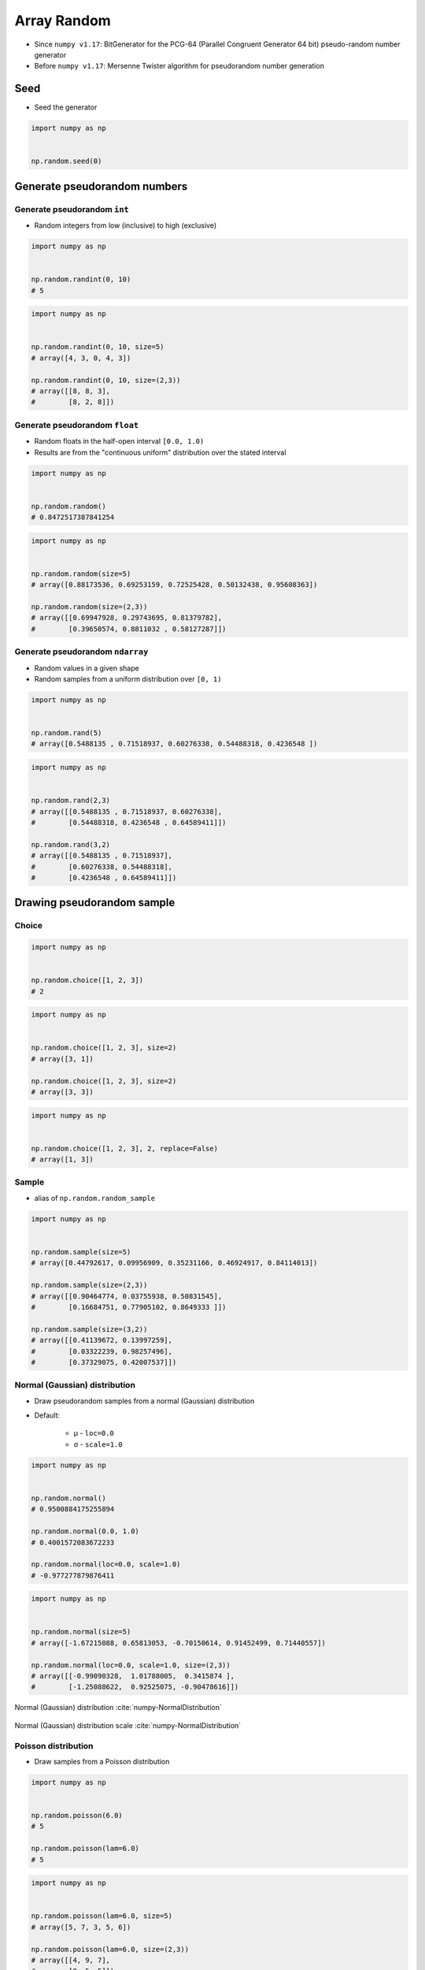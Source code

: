 ************
Array Random
************


* Since ``numpy v1.17``: BitGenerator for the PCG-64 (Parallel Congruent Generator 64 bit) pseudo-random number generator
* Before ``numpy v1.17``: Mersenne Twister algorithm for pseudorandom number generation


Seed
====
* Seed the generator

.. code-block:: python

    import numpy as np


    np.random.seed(0)


Generate pseudorandom numbers
=============================

Generate pseudorandom ``int``
-----------------------------
* Random integers from low (inclusive) to high (exclusive)

.. code-block:: python

    import numpy as np


    np.random.randint(0, 10)
    # 5

.. code-block:: python

    import numpy as np


    np.random.randint(0, 10, size=5)
    # array([4, 3, 0, 4, 3])

    np.random.randint(0, 10, size=(2,3))
    # array([[8, 8, 3],
    #        [8, 2, 8]])

Generate pseudorandom ``float``
-------------------------------
* Random floats in the half-open interval ``[0.0, 1.0)``
* Results are from the "continuous uniform" distribution over the stated interval

.. code-block:: python

    import numpy as np


    np.random.random()
    # 0.8472517387841254

.. code-block:: python

    import numpy as np


    np.random.random(size=5)
    # array([0.88173536, 0.69253159, 0.72525428, 0.50132438, 0.95608363])

    np.random.random(size=(2,3))
    # array([[0.69947928, 0.29743695, 0.81379782],
    #        [0.39650574, 0.8811032 , 0.58127287]])

Generate pseudorandom ``ndarray``
---------------------------------
* Random values in a given shape
* Random samples from a uniform distribution over ``[0, 1)``

.. code-block:: python

    import numpy as np


    np.random.rand(5)
    # array([0.5488135 , 0.71518937, 0.60276338, 0.54488318, 0.4236548 ])

.. code-block:: python

    import numpy as np


    np.random.rand(2,3)
    # array([[0.5488135 , 0.71518937, 0.60276338],
    #        [0.54488318, 0.4236548 , 0.64589411]])

    np.random.rand(3,2)
    # array([[0.5488135 , 0.71518937],
    #        [0.60276338, 0.54488318],
    #        [0.4236548 , 0.64589411]])


Drawing pseudorandom sample
===========================

Choice
------
.. code-block:: python

    import numpy as np


    np.random.choice([1, 2, 3])
    # 2

.. code-block:: python

    import numpy as np


    np.random.choice([1, 2, 3], size=2)
    # array([3, 1])

    np.random.choice([1, 2, 3], size=2)
    # array([3, 3])

.. code-block:: python

    import numpy as np


    np.random.choice([1, 2, 3], 2, replace=False)
    # array([1, 3])

Sample
------
* alias of ``np.random.random_sample``

.. code-block:: python

    import numpy as np


    np.random.sample(size=5)
    # array([0.44792617, 0.09956909, 0.35231166, 0.46924917, 0.84114013])

    np.random.sample(size=(2,3))
    # array([[0.90464774, 0.03755938, 0.50831545],
    #        [0.16684751, 0.77905102, 0.8649333 ]])

    np.random.sample(size=(3,2))
    # array([[0.41139672, 0.13997259],
    #        [0.03322239, 0.98257496],
    #        [0.37329075, 0.42007537]])

Normal (Gaussian) distribution
------------------------------
* Draw pseudorandom samples from a normal (Gaussian) distribution
* Default:

    * μ - ``loc=0.0``
    * σ - ``scale=1.0``

.. code-block:: python

    import numpy as np


    np.random.normal()
    # 0.9500884175255894

    np.random.normal(0.0, 1.0)
    # 0.4001572083672233

    np.random.normal(loc=0.0, scale=1.0)
    # -0.977277879876411

.. code-block:: python

    import numpy as np


    np.random.normal(size=5)
    # array([-1.67215088, 0.65813053, -0.70150614, 0.91452499, 0.71440557])

    np.random.normal(loc=0.0, scale=1.0, size=(2,3))
    # array([[-0.99090328,  1.01788005,  0.3415874 ],
    #        [-1.25088622,  0.92525075, -0.90478616]])

.. figure:: img/normal-distribution.png
    :scale: 50%
    :align: center

    Normal (Gaussian) distribution :cite:`numpy-NormalDistribution`

.. figure:: img/normal-distribution-scale.gif
    :scale: 50%
    :align: center

    Normal (Gaussian) distribution scale :cite:`numpy-NormalDistribution`

Poisson distribution
--------------------
* Draw samples from a Poisson distribution

.. code-block:: python

    import numpy as np


    np.random.poisson(6.0)
    # 5

    np.random.poisson(lam=6.0)
    # 5

.. code-block:: python

    import numpy as np


    np.random.poisson(lam=6.0, size=5)
    # array([5, 7, 3, 5, 6])

    np.random.poisson(lam=6.0, size=(2,3))
    # array([[4, 9, 7],
    #        [8, 5, 5]])

.. figure:: img/poisson-distribution.png
    :scale: 50%
    :align: center

    Poisson distribution :cite:`numpy-PoissonDistribution`


Shuffle
=======
* Modify sequence in-place (!!)

1-dimensional Array
-------------------
.. code-block:: python

    import numpy as np


    a = np.array([1, 2, 3])

    np.random.shuffle(a)
    # array([3, 1, 2])

2-dimensional Array
-------------------
* Multi-dimensional arrays are only shuffled along the first axis

.. code-block:: python

    import numpy as np


    a = np.array([[1, 2, 3],
                  [4, 5, 6],
                  [7, 8, 9]])

    np.random.shuffle(a)
    # array([[7, 8, 9],
    #        [1, 2, 3],
    #        [4, 5, 6]])


Assignments
===========

Random Float
------------
* Complexity level: medium
* Lines of code to write: 3 lines
* Estimated time of completion: 5 min
* Filename: :download:`solution/numpy_random_float.py`

:English:
    #. Set random seed to zero
    #. Print ``ndarray`` of 10 random floats

:Polish:
    #. Ustaw ziarno losowości na zero
    #. Wypisz ``ndarray`` z 10 losowymi liczbami zmiennoprzecinkowymi

Random Int
----------
* Complexity level: easy
* Lines of code to write: 4 lines
* Estimated time of completion: 5 min
* Filename: :download:`solution/numpy_random_int.py`

:English:
    #. Set random seed to zero
    #. Print ``ndarray`` of size 16x16 with random integers ``[0;9]`` (inclusive)

:Polish:
    #. Ustaw ziarno losowości na zero
    #. Print ``ndarray`` o rozmiarze 16x16 z losowymi liczbami całkowitymi ``<0,9>`` (włącznie)

:The whys and wherefores:
    * Defining ``ndarray``
    * Using ``np.random.seed()``
    * Generating random ``np.array``

Random Sample
-------------
* Complexity level: medium
* Lines of code to write: 5 lines
* Estimated time of completion: 10 min
* Filename: :download:`solution/numpy_random_sample.py`

:English:
    #. Set random seed to zero
    #. Print 6 random integers without repetition in range from 1 to 49

:Polish:
    #. Ustaw ziarno losowości na zero
    #. Wyświetl 6 losowych i nie powtarzających się liczb całkowitych z zakresu od 1 do 49.

:Hint:
    * ``np.append(a, ELEMENT)``
    * ``np.array.size``
    * ``NUMBER in np.array``

